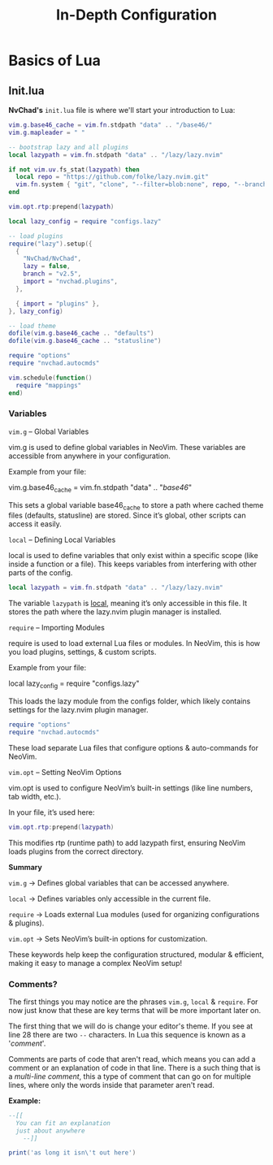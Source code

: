 #+title: In-Depth Configuration

* Basics of Lua
** Init.lua
*NvChad's* ~init.lua~ file is where we'll start your introduction to Lua:
#+begin_src lua
vim.g.base46_cache = vim.fn.stdpath "data" .. "/base46/"
vim.g.mapleader = " "

-- bootstrap lazy and all plugins
local lazypath = vim.fn.stdpath "data" .. "/lazy/lazy.nvim"

if not vim.uv.fs_stat(lazypath) then
  local repo = "https://github.com/folke/lazy.nvim.git"
  vim.fn.system { "git", "clone", "--filter=blob:none", repo, "--branch=stable", lazypath }
end

vim.opt.rtp:prepend(lazypath)

local lazy_config = require "configs.lazy"

-- load plugins
require("lazy").setup({
  {
    "NvChad/NvChad",
    lazy = false,
    branch = "v2.5",
    import = "nvchad.plugins",
  },

  { import = "plugins" },
}, lazy_config)

-- load theme
dofile(vim.g.base46_cache .. "defaults")
dofile(vim.g.base46_cache .. "statusline")

require "options"
require "nvchad.autocmds"

vim.schedule(function()
  require "mappings"
end)
#+end_src
*** Variables
=vim.g= – Global Variables

    vim.g is used to define global variables in NeoVim. These variables are accessible from anywhere in your configuration.

    Example from your file:

    vim.g.base46_cache = vim.fn.stdpath "data" .. "/base46/"

    This sets a global variable base46_cache to store a path where cached theme files (defaults, statusline) are stored. Since it’s global, other scripts can access it easily.

=local= – Defining Local Variables

    local is used to define variables that only exist within a specific scope (like inside a function or a file). This keeps variables from interfering with other parts of the config.

#+begin_src lua
    local lazypath = vim.fn.stdpath "data" .. "/lazy/lazy.nvim"
#+end_src
    The variable =lazypath= is _local_, meaning it’s only accessible in this file. It stores the path where the lazy.nvim plugin manager is installed.

=require= – Importing Modules

    require is used to load external Lua files or modules. In NeoVim, this is how you load plugins, settings, & custom scripts.

    Example from your file:

    local lazy_config = require "configs.lazy"

This loads the lazy module from the configs folder, which likely contains settings for the lazy.nvim plugin manager.
#+begin_src lua
    require "options"
    require "nvchad.autocmds"
#+end_src
    These load separate Lua files that configure options & auto-commands for NeoVim.

=vim.opt= – Setting NeoVim Options

    vim.opt is used to configure NeoVim’s built-in settings (like line numbers, tab width, etc.).

    In your file, it’s used here:
#+begin_src lua
    vim.opt.rtp:prepend(lazypath)
#+end_src
    This modifies rtp (runtime path) to add lazypath first, ensuring NeoVim loads plugins from the correct directory.

*Summary*

    =vim.g= -> Defines global variables that can be accessed anywhere.

    =local= -> Defines variables only accessible in the current file.

    =require= -> Loads external Lua modules (used for organizing configurations & plugins).

    =vim.opt= -> Sets NeoVim’s built-in options for customization.

These keywords help keep the configuration structured, modular & efficient, making it easy to manage a complex NeoVim setup!

*** Comments?
The first things you may notice are the phrases =vim.g=, =local= & =require=.
For now just know that these are key terms that will be more important later on.

The first thing that we will do is change your editor's theme.
If you see at line 28 there are two =--= characters. In Lua this sequence is known as a '/comment/'.

Comments are parts of code that aren't read, which means you can add a comment or an explanation of code
in that line. There is a such thing that is a /multi-line comment/, this a type of comment
that can go on for multiple lines, where only the words inside that parameter aren't read.


*Example:*
#+begin_src lua
--[[
  You can fit an explanation
  just about anywhere
    --]]

print('as long it isn\'t out here')
#+end_src

